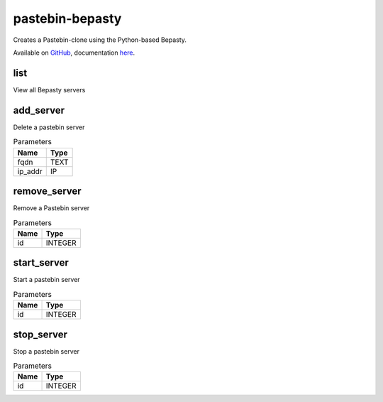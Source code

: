 .. _module-pastebin-bepasty:

pastebin-bepasty
================

    
Creates a Pastebin-clone using the Python-based Bepasty.

Available on `GitHub <https://github.com/bepasty/bepasty-server>`_, documentation `here <https://bepasty-server.readthedocs.io/en/latest/>`_.

list
^^^^

View all Bepasty servers

add_server
^^^^^^^^^^

Delete a pastebin server

..  csv-table:: Parameters
    :header: "Name", "Type"

    "fqdn","TEXT"
    "ip_addr","IP"

remove_server
^^^^^^^^^^^^^

Remove a Pastebin server

..  csv-table:: Parameters
    :header: "Name", "Type"

    "id","INTEGER"

start_server
^^^^^^^^^^^^

Start a pastebin server

..  csv-table:: Parameters
    :header: "Name", "Type"

    "id","INTEGER"

stop_server
^^^^^^^^^^^

Stop a pastebin server

..  csv-table:: Parameters
    :header: "Name", "Type"

    "id","INTEGER"

